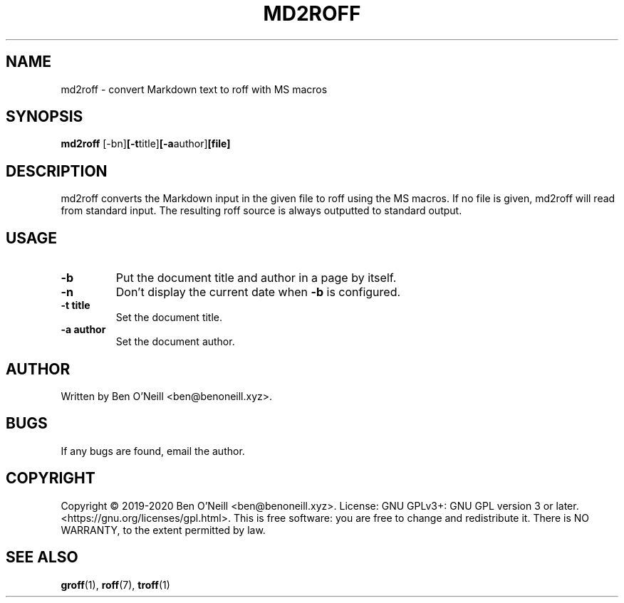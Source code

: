 .TH MD2ROFF 1
.SH NAME
md2roff \- convert Markdown text to roff with MS macros
.SH SYNOPSIS
.B md2roff
.RB [-bn] [-t title] [-a author] [file]
.SH DESCRIPTION
md2roff converts the Markdown input in the given file to roff using the MS
macros. If no file is given, md2roff will read from standard input. The
resulting roff source is always outputted to standard output.
.SH USAGE
.TP
.B -b
Put the document title and author in a page by itself.
.TP
.B -n
Don't display the current date when \fB-b\fR is configured.
.TP
.B -t title
Set the document title.
.TP
.B -a author
Set the document author.
.SH AUTHOR
Written by Ben O'Neill <ben@benoneill.xyz>.
.SH BUGS
If any bugs are found, email the author.
.SH COPYRIGHT
Copyright \(co 2019-2020 Ben O'Neill <ben@benoneill.xyz>. License: GNU
GPLv3+: GNU GPL version 3 or later.
<https://gnu.org/licenses/gpl.html>. This is free software: you are
free to change and redistribute it. There is NO WARRANTY, to the
extent permitted by law.
.SH SEE ALSO
.BR groff (1),
.BR roff (7),
.BR troff (1)
